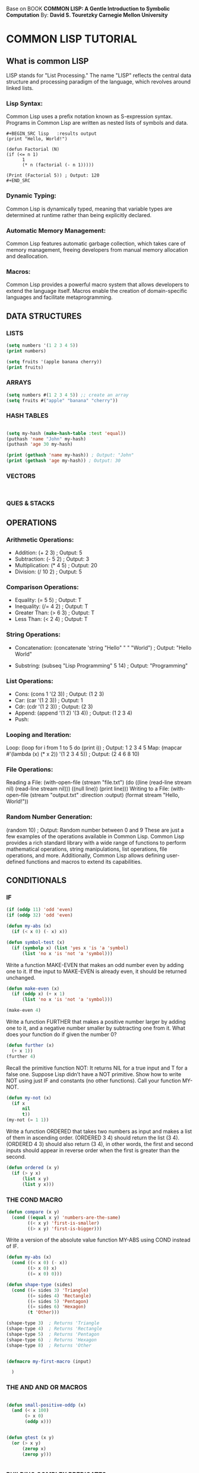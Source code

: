 
Base on BOOK *COMMON LISP: A Gentle Introduction to Symbolic Computation* 
By: *David S. Touretzky Carnegie Mellon University*

*  COMMON LISP TUTORIAL
** What is common LISP
LISP stands for "List Processing." The name "LISP" reflects the central data
structure and processing paradigm of the language, which revolves around linked
lists.

*** Lisp Syntax:
Common Lisp uses a prefix notation known as S-expression syntax. Programs in
Common Lisp are written as nested lists of symbols and data.

#+BEGIN_EXAMPLE
#+BEGIN_SRC lisp   :results output 
(print "Hello, World!")

(defun Factorial (N)
(if (<= n 1)
      1
      (* n (factorial (- n 1)))))

(Print (Factorial 5)) ; Output: 120
#+END_SRC
#+END_EXAMPLE

*** Dynamic Typing:
Common Lisp is dynamically typed, meaning that variable types are determined at
runtime rather than being explicitly declared.

*** Automatic Memory Management:
Common Lisp features automatic garbage collection, which takes care of memory
management, freeing developers from manual memory allocation and deallocation.

*** Macros:
Common Lisp provides a powerful macro system that allows developers to extend
the language itself. Macros enable the creation of domain-specific languages and
facilitate metaprogramming.

** DATA STRUCTURES
*** LISTS 
#+BEGIN_SRC lisp    :results output 
  (setq numbers '(1 2 3 4 5))
  (print numbers)

  (setq fruits '(apple banana cherry))
  (print fruits)

#+END_SRC
*** ARRAYS

#+BEGIN_SRC lisp    :results output 
  (setq numbers #(1 2 3 4 5)) ;; create an array
  (setq fruits #("apple" "banana" "cherry"))
#+END_SRC
*** HASH TABLES
#+BEGIN_SRC lisp    :results output 

  (setq my-hash (make-hash-table :test 'equal))
  (puthash 'name "John" my-hash)
  (puthash 'age 30 my-hash)

  (print (gethash 'name my-hash)) ; Output: "John"
  (print (gethash 'age my-hash)) ; Output: 30
  
#+END_SRC
*** VECTORS
#+BEGIN_SRC lisp    :results output 


#+END_SRC
*** QUES & STACKS

** OPERATIONS 

*** Arithmetic Operations:

- Addition: (+ 2 3) ; Output: 5
- Subtraction: (- 5 2) ; Output: 3
- Multiplication: (* 4 5) ; Output: 20
- Division: (/ 10 2) ; Output: 5

*** Comparison Operations:

- Equality: (= 5 5) ; Output: T
- Inequality: (/= 4 2) ; Output: T
- Greater Than: (> 6 3) ; Output: T
- Less Than: (< 2 4) ; Output: T

*** String Operations:

- Concatenation: (concatenate 'string "Hello" " " "World") ;
  Output: "Hello World"

- Substring: (subseq "Lisp Programming" 5 14) ;
  Output: "Programming"

*** List Operations:
- Cons: (cons 1 '(2 3)) ; Output: (1 2 3)
- Car: (car '(1 2 3)) ; Output: 1
- Cdr: (cdr '(1 2 3)) ; Output: (2 3)
- Append: (append '(1 2) '(3 4)) ; Output: (1 2 3 4)
- Push:

*** Looping and Iteration:

Loop: (loop for i from 1 to 5 do (print i)) ; Output: 1 2 3 4 5
Map: (mapcar #'(lambda (x) (* x 2)) '(1 2 3 4 5)) ; Output: (2 4 6 8 10)

*** File Operations:

Reading a File: (with-open-file (stream "file.txt") (do ((line (read-line stream nil) (read-line stream nil))) ((null line)) (print line)))
Writing to a File: (with-open-file (stream "output.txt" :direction :output) (format stream "Hello, World!"))

*** Random Number Generation:

(random 10) ; Output: Random number between 0 and 9
These are just a few examples of the operations available in Common Lisp. Common Lisp provides a rich standard library with a wide range of functions to perform mathematical operations, string manipulations, list operations, file operations, and more. Additionally, Common Lisp allows defining user-defined functions and macros to extend its capabilities.
 
** CONDITIONALS

*** IF
#+BEGIN_SRC lisp    :results output 
  (if (oddp 11) 'odd 'even)
  (if (oddp 32) 'odd 'even)

  (defun my-abs (x)
    (if (< x 0) (- x) x))

  (defun symbol-test (x)
    (if (symbolp x) (list 'yes x 'is 'a 'symbol)
        (list 'no x 'is 'not 'a 'symbol)))

#+END_SRC


Write a function MAKE-EVEN that makes an odd number even by adding one to
it. If the input to MAKE-EVEN is already even, it should be returned
unchanged.

#+BEGIN_SRC    lisp :results output 
    (defun make-even (x)
      (if (oddp x) (+ x 1)
          (list 'no x 'is 'not 'a 'symbol)))

    (make-even 4)
#+END_SRC
Write a function FURTHER that makes a positive number larger by adding
one to it, and a negative number smaller by subtracting one from it. What
does your function do if given the number 0?


#+BEGIN_SRC    lisp :results output 
    (defun further (x)
      (+ x 1))
    (further 4)
#+END_SRC



Recall the primitive function NOT: It returns NIL for a true input and
T for a false one. Suppose Lisp didn’t have a NOT primitive. Show
how to write NOT using just IF and constants (no other functions). Call
your function MY-NOT.


#+BEGIN_SRC    lisp :results output 
  (defun my-not (x)
    (if x
        nil
        t))
  (my-not (= 1 1))
#+END_SRC

Write a function ORDERED that takes two numbers as input and makes a list
of them in ascending order. (ORDERED 3 4) should return the list (3 4).
(ORDERED 4 3) should also return (3 4), in other words, the first and
second inputs should appear in reverse order when the first is greater
than the second.

#+BEGIN_SRC    lisp :results output 
  (defun ordered (x y)
    (if (> y x)
        (list x y)
        (list y x))) 
#+END_SRC

*** THE COND MACRO

#+BEGIN_SRC    lisp :results output 
  (defun compare (x y)
    (cond ((equal x y) 'numbers-are-the-same)
          ((< x y) 'first-is-smaller)
          ((> x y) 'first-is-bigger)))
#+END_SRC    

 Write a version of the absolute value function MY-ABS using COND
instead of IF.

#+BEGIN_SRC    lisp :results output 
  (defun my-abs (x)
    (cond ((< x 0) (- x))
          ((> x 0) x)
          ((= x 0) 0)))

#+END_SRC

#+BEGIN_SRC    lisp :results output 
  (defun shape-type (sides)
    (cond ((= sides 3) 'Triangle)
          ((= sides 4) 'Rectangle)
          ((= sides 5) 'Pentagon)
          ((= sides 6) 'Hexagon)
          (t 'Other)))

  (shape-type 3)  ; Returns 'Triangle
  (shape-type 4)  ; Returns 'Rectangle
  (shape-type 5)  ; Returns 'Pentagon
  (shape-type 6)  ; Returns 'Hexagon
  (shape-type 8)  ; Returns 'Other
  
#+END_SRC    

#+BEGIN_SRC lisp    :results output 

   (defmacro my-first-macro (input)

     )
#+END_SRC

*** THE AND AND OR MACROS



#+BEGIN_SRC lisp    :results output 

  (defun small-positive-oddp (x)
    (and (< x 100)
         (> x 0)
         (oddp x)))


  (defun gtest (x y)
    (or (> x y)
        (zerop x)
        (zerop y)))


#+END_SRC



*** BUILDING COMPLEX PREDICATES

#+BEGIN_SRC lisp    :results output 
  (defun how-alike (a b)
    (cond ((equal a b) 'the-same)
          ((and (oddp a) (oddp b)) 'both-odd)
          ((and (not (oddp a)) (not (oddp b)))
           'both-even)
          ((and (< a 0) (< b 0)) 'both-negative)
          (t 'not-alike)))

  (defun same-sign (x y)
    (or (and (zerop x) (zerop y))
        (and (< x 0) (< y 0))
        (and (> x 0) (> y 0))))


#+END_SRC

 Write a predicate called GEQ that returns T if its first input is greater
than or equal to its second input.

#+BEGIN_SRC lisp    :results output 

  (defun geq (x y)
    (and (or (< x y)  (= x y))))

#+END_SRC

** Variables and Side EFFECTS

*** LOCAL AND GLOBAL VARIABLES
- Scope:
  - Local: Their scope is restricted to the body of the function
  - Global: 
*** SETF ASSIGNS A VALUE TO A VARIABLE

#+BEGIN_SRC lisp    :results output 
  (setf vowels '(a e i o u))
  (length vowels)
  (rest vowels)
  (setf vowels
        '(a e i o u and sometimes y))
  (rest (rest vowels))

  (setf long-list '(a b c d e f g h i))
  (setf haid (rest long-list))
  (setf tail (rest long-list))

  (cons head tail)
  (list head tail)


#+END_SRC
*** THE LET SPECIAL FUNCTION
We can use LET to create this local variable and give it the desired initial
value. Then, in the body of the LET form, we can compute the average.

#+BEGIN_SRC lisp    :results output 

  (defun average (x y)
    (let ((sum (+ x y)))
      (list x y 'average ’is (/ sum 2.0))))

  (defun switch-billing (x)
    (let ((star (first x))
          (co-star (third x)))
      (list co-star ’accompanied ’by star)))


#+END_SRC
*** THE LET* SPECIAL FUNCTION

The LET* special function is similar to LET, except it creates the local
variables one at a time instead of all at once. 

#+BEGIN_SRC lisp    :results output 

  (defun price-change (old new)
    (let* ((diff (- new old))
           (proportion (/ diff old))
           (percentage (* proportion 100.0)))
      (list wwidgets 'changed 'by percentage
             ’percent)))

  (price-change 1.25 1.35)


#+END_SRC


** Applicative Programming

*** FUNCALL

#+BEGIN_SRC lisp    :results output 

(funcall #'cons 'a 'b)
(setf fn #’cons)
fn
(type-of fn)
(funcall fn 'c 'd)

#+END_SRC lisp    

*** THE MAPCAR OPERATOR

#+BEGIN_SRC lisp    :results output 
  (defun square (n)
    (* n n))

  (mapcar #'square '(1 2 3 4 5))

#+END_SRC

*** MANIPULATING TABLES WITH MAPCAR

#+BEGIN_SRC lisp    :results output 
  (setf words
        '((one un)
          (two deux)
          (three trois)
          (four quatre)
          (five cinq)))


  (mapcar #'first words)
  (mapcar #'second words)
  (mapcar #'reverse words)

  (defun translate (x)
    (second (assoc x words)))
  (mapcar #'translate '(three one four one five))
  (TROIS UN QUATRE UN CINQ)

#+END_SRC

*** LAMBDA EXPRESSIONS

#+BEGIN_SRC lisp    :results output 
  (lambda (n) (* n n))
  (mapcar #'(lambda (n) (* n n)) '(1 2 3 4 5))
  (mapcar #'(lambda (n) (* n 10)) '(1 2 3 4 5))

#+END_SRC

*** THE FIND-IF OPERATOR


#+BEGIN_SRC lisp    :results output 
  (find-if #'oddp '(2 4 6 7 8 9))
  (find-if #'(lambda (x) (> x 3))
           '(2 4 6 7 8 9))
  
#+END_SRC

*** WRITING ASSOC WITH FIND-IF
ASSOC searches for a table entry with a specified key. We can write a simple
version of ASSOC that uses FIND-IF to search the table.

#+BEGIN_SRC lisp    :results output 

  (defun my-assoc (key table)
    (find-if #'(lambda (entry)
                 (equal key (first entry)))
             table))

  (my-assoc 'two words)

#+END_SRC

*** REMOVE-IF AND REMOVE-IF-NOT


#+BEGIN_SRC lisp    :results output 
  
#+END_SRC

*** THE REDUCE OPERATOR


#+BEGIN_SRC lisp    :results output 
(reduce #'+ '(1 2 3))
(reduce #'+ '(10 9 8 7 6))
(reduce #'+ '(5))
(reduce #'+ nil)
(reduce #'* '(2 4 5))
(reduce #'* '(3 4 0 7))
(reduce #'* '(8))
#+END_SRC

*** EVERY

#+BEGIN_SRC lisp    :results output 
  (every #'numberp '(1 2 3 4 5))
  (every #'numberp '(1 2 A B C 5))
  (every #'(lambda (x) (> x 0)) '(1 2 3 4 5))
  (every #'(lambda (x) (> x 0)) '(1 2 3 -4 5))
  (every #'oddp nil)
  (every #'evenp nil)
  (every #'> '(10 20 30 40) '(1 5 11 23))
#+END_SRC

** Recursion

*** A FUNCTION TO SEARCH FOR ODD NUMBERS

#+BEGIN_SRC    lisp :results output 

  (defun anyoddp (x)
    (cond ((null x) nil)
          ((oddp (first x)) t)
          (t (anyoddp (rest x)))))

  

#+END_SRC

*** A LISP VERSION OF THE FACTORIAL FUNCTION

#+BEGIN_SRC    lisp :results output 

  (defun fact (n)
    (cond ((zerop n) 1)
          (t (* n (fact (- n 1))))))
  
#+END_SRC

*** A RECURSIVE FUNCTION FOR COUNTING SLICES OF BREAD

#+BEGIN_SRC    lisp :results output 

  (defun count-slices (loaf)
    (cond ((null loaf) 0)
          (t (+ 1 (count-slices (rest loaf))))))

  (dtrace count-slices)


#+END_SRC

*** THE THREE RULES OF RECURSION

1. Know when to stop.
2. Decide how to take one step.
3. Break the journey down into that step plus a smaller journey.

*** INFINITE RECURSION IN LISP

#+BEGIN_SRC    lisp :results output 
  (defun fib (n)
    (+ (fib (- n 1))
       (fib (- n 2))))
#+END_SRC
*** RECURSION TEMPLATES
Double-Test Tail Recursion
#+BEGIN_SRC    lisp :results output 
  (defun anyoddp (x)
    (cond ((null x) nil)
          ((oddp (first x)) t)
          (t (anyoddp (rest x)))))
#+END_SRC

Single-Test Tail Recursion
Augmenting Recursion

** Input/Output
*** THE FORMAT FUNCTION
The ~% directive causes FORMAT to move to a new line
The ~& directive tells FORMAT to move to a new line unless it knows it is
already at the beginning of a new line.
Another important formatting directive is ~S, which inserts the printed
representation of a Lisp object into the message that FORMAT prints.
The ~A directive prints an object without using escape characters.


#+BEGIN_SRC lisp    :results output 

  (format t "Hi, mom!")
  (format t "Time flies~%like an arrow.")
  (format t "Fruit flies~%~%like bananas.")
  (defun mary ()
    (format t "~&Mary had a little bat.")
    (format t "~&Its wings were long and brown.")
    (format t "~&And everywhere that Mary went")
    (format t "~&The bat went, upside-down."))
  (format t "From ~S to ~S in ~S minutes!"
          ’boston '(new york) 55)
  (defun square-talk (n)
    (format t "~&~S squared is ~S" n (* n n)))
  (mapcar #'square-talk '(1 2 3 4 5))
  (defun test (x)
    (format t "~&With escape characters: ~S" x)
    (format t "~&Without escape characters: ~A" x))

#+END_SRC
*** THE READ FUNCTION
#+BEGIN_SRC lisp    :results output 

  (defun my-square ()
    (format t "Please type in a number: ")
    (let ((x (read)))
      (format t "The number ~S squared is ~S.~%"
              x (* x x))))

#+END_SRC
*** THE YES-OR-NO-P FUNCTION
#+BEGIN_SRC lisp    :results output 

  (defun riddle ()
    (if (yes-or-no-p
         "Do you seek Zen enlightenment? ")
        (format t "Then do not ask for it!")
        (format t "You have found it.")))

#+END_SRC
*** EADING FILES WITH WITH-OPEN-FILE and WRITING FILES WITH WITH-OPEN-FILE
The WITH-OPEN-FILE macro provides a convenient way to read data from a
file. Its syntax is:
(WITH-OPEN-FILE (var pathname)
body)

WITH-OPEN-FILE creates a local variable and sets it to a stream object
representing a connection to that file.

Stream objects are a special Lisp datatype for describing connections to
files.

If you want to see one, take a look at the value of the global variable
#+BEGIN_SRC   lisp :results output 
 *TERMINAL-IO* 
#+END_SRC
 It holds
the stream object Lisp uses to read from the keyboard and write to the display.
Here’s what it looks like on my Lisp system:

#+BEGIN_SRC lisp    :results output 

    ;;Let’s try an example of reading data from a file. Suppose the file
    ;;‘‘timber.dat’’ in the directory /usr/dst contains these lines:*
    ;; "The North Slope"
    ;; ((45 redwood) (12 oak) (43 maple))
    ;;100
    ;; We can read this data with the following program:

    (defun get-tree-data ()
      (with-open-file (stream "/usr/dst/timber.dat")
        (let* ((tree-loc (read stream))
               (tree-table (read stream))
               (num-trees (read stream)))
          (format t "~&There are ~S trees on ~S." num-trees tree-loc)
          (format t "~&They are: ~S" tree-table))))

    (defun save-tree-data (tree-loc tree-table num-trees)
      (with-open-file (stream "/usr/dst/timber.newdat"
                              :direction
                              :output)
        (format stream "~S~%" tree-loc)
        (format stream "~S~%" tree-table)
        (format stream "~S~%" num-trees)))

#+END_SRC

**  
